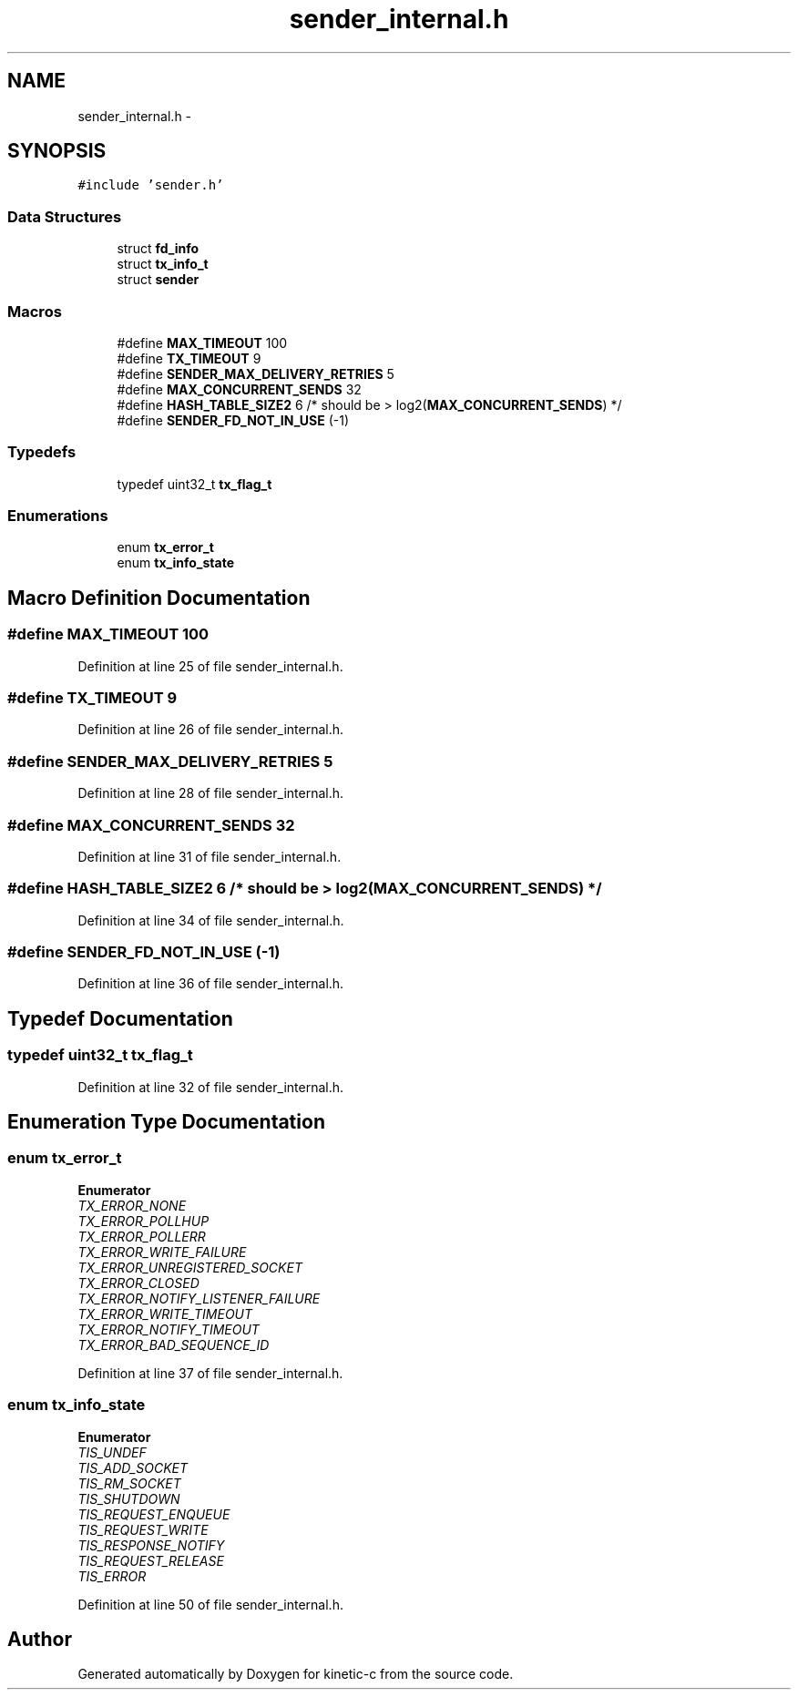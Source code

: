 .TH "sender_internal.h" 3 "Tue Jan 27 2015" "Version v0.11.0" "kinetic-c" \" -*- nroff -*-
.ad l
.nh
.SH NAME
sender_internal.h \- 
.SH SYNOPSIS
.br
.PP
\fC#include 'sender\&.h'\fP
.br

.SS "Data Structures"

.in +1c
.ti -1c
.RI "struct \fBfd_info\fP"
.br
.ti -1c
.RI "struct \fBtx_info_t\fP"
.br
.ti -1c
.RI "struct \fBsender\fP"
.br
.in -1c
.SS "Macros"

.in +1c
.ti -1c
.RI "#define \fBMAX_TIMEOUT\fP   100"
.br
.ti -1c
.RI "#define \fBTX_TIMEOUT\fP   9"
.br
.ti -1c
.RI "#define \fBSENDER_MAX_DELIVERY_RETRIES\fP   5"
.br
.ti -1c
.RI "#define \fBMAX_CONCURRENT_SENDS\fP   32"
.br
.ti -1c
.RI "#define \fBHASH_TABLE_SIZE2\fP   6 /* should be > log2(\fBMAX_CONCURRENT_SENDS\fP) */"
.br
.ti -1c
.RI "#define \fBSENDER_FD_NOT_IN_USE\fP   (-1)"
.br
.in -1c
.SS "Typedefs"

.in +1c
.ti -1c
.RI "typedef uint32_t \fBtx_flag_t\fP"
.br
.in -1c
.SS "Enumerations"

.in +1c
.ti -1c
.RI "enum \fBtx_error_t\fP "
.br
.ti -1c
.RI "enum \fBtx_info_state\fP "
.br
.in -1c
.SH "Macro Definition Documentation"
.PP 
.SS "#define MAX_TIMEOUT   100"

.PP
Definition at line 25 of file sender_internal\&.h\&.
.SS "#define TX_TIMEOUT   9"

.PP
Definition at line 26 of file sender_internal\&.h\&.
.SS "#define SENDER_MAX_DELIVERY_RETRIES   5"

.PP
Definition at line 28 of file sender_internal\&.h\&.
.SS "#define MAX_CONCURRENT_SENDS   32"

.PP
Definition at line 31 of file sender_internal\&.h\&.
.SS "#define HASH_TABLE_SIZE2   6 /* should be > log2(\fBMAX_CONCURRENT_SENDS\fP) */"

.PP
Definition at line 34 of file sender_internal\&.h\&.
.SS "#define SENDER_FD_NOT_IN_USE   (-1)"

.PP
Definition at line 36 of file sender_internal\&.h\&.
.SH "Typedef Documentation"
.PP 
.SS "typedef uint32_t \fBtx_flag_t\fP"

.PP
Definition at line 32 of file sender_internal\&.h\&.
.SH "Enumeration Type Documentation"
.PP 
.SS "enum \fBtx_error_t\fP"

.PP
\fBEnumerator\fP
.in +1c
.TP
\fB\fITX_ERROR_NONE \fP\fP
.TP
\fB\fITX_ERROR_POLLHUP \fP\fP
.TP
\fB\fITX_ERROR_POLLERR \fP\fP
.TP
\fB\fITX_ERROR_WRITE_FAILURE \fP\fP
.TP
\fB\fITX_ERROR_UNREGISTERED_SOCKET \fP\fP
.TP
\fB\fITX_ERROR_CLOSED \fP\fP
.TP
\fB\fITX_ERROR_NOTIFY_LISTENER_FAILURE \fP\fP
.TP
\fB\fITX_ERROR_WRITE_TIMEOUT \fP\fP
.TP
\fB\fITX_ERROR_NOTIFY_TIMEOUT \fP\fP
.TP
\fB\fITX_ERROR_BAD_SEQUENCE_ID \fP\fP
.PP
Definition at line 37 of file sender_internal\&.h\&.
.SS "enum \fBtx_info_state\fP"

.PP
\fBEnumerator\fP
.in +1c
.TP
\fB\fITIS_UNDEF \fP\fP
.TP
\fB\fITIS_ADD_SOCKET \fP\fP
.TP
\fB\fITIS_RM_SOCKET \fP\fP
.TP
\fB\fITIS_SHUTDOWN \fP\fP
.TP
\fB\fITIS_REQUEST_ENQUEUE \fP\fP
.TP
\fB\fITIS_REQUEST_WRITE \fP\fP
.TP
\fB\fITIS_RESPONSE_NOTIFY \fP\fP
.TP
\fB\fITIS_REQUEST_RELEASE \fP\fP
.TP
\fB\fITIS_ERROR \fP\fP
.PP
Definition at line 50 of file sender_internal\&.h\&.
.SH "Author"
.PP 
Generated automatically by Doxygen for kinetic-c from the source code\&.
